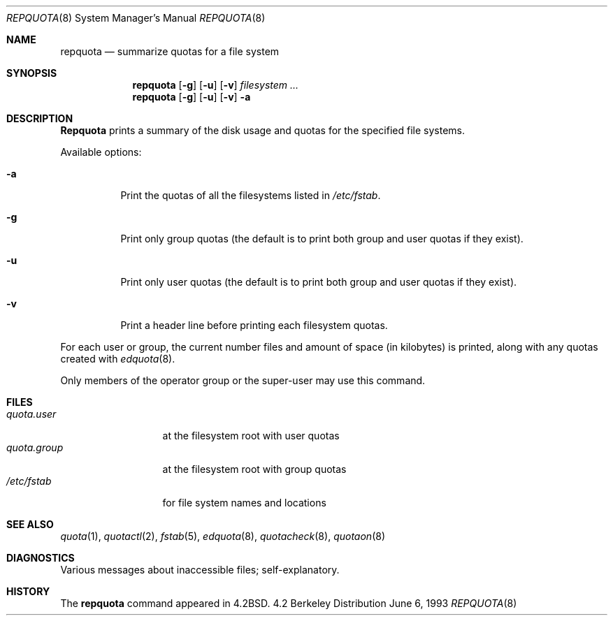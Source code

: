 .\" Copyright (c) 1983, 1990, 1991, 1993
.\"	The Regents of the University of California.  All rights reserved.
.\"
.\" This code is derived from software contributed to Berkeley by
.\" Robert Elz at The University of Melbourne.
.\"
.\" Redistribution and use in source and binary forms, with or without
.\" modification, are permitted provided that the following conditions
.\" are met:
.\" 1. Redistributions of source code must retain the above copyright
.\"    notice, this list of conditions and the following disclaimer.
.\" 2. Redistributions in binary form must reproduce the above copyright
.\"    notice, this list of conditions and the following disclaimer in the
.\"    documentation and/or other materials provided with the distribution.
.\" 3. All advertising materials mentioning features or use of this software
.\"    must display the following acknowledgement:
.\"	This product includes software developed by the University of
.\"	California, Berkeley and its contributors.
.\" 4. Neither the name of the University nor the names of its contributors
.\"    may be used to endorse or promote products derived from this software
.\"    without specific prior written permission.
.\"
.\" THIS SOFTWARE IS PROVIDED BY THE REGENTS AND CONTRIBUTORS ``AS IS'' AND
.\" ANY EXPRESS OR IMPLIED WARRANTIES, INCLUDING, BUT NOT LIMITED TO, THE
.\" IMPLIED WARRANTIES OF MERCHANTABILITY AND FITNESS FOR A PARTICULAR PURPOSE
.\" ARE DISCLAIMED.  IN NO EVENT SHALL THE REGENTS OR CONTRIBUTORS BE LIABLE
.\" FOR ANY DIRECT, INDIRECT, INCIDENTAL, SPECIAL, EXEMPLARY, OR CONSEQUENTIAL
.\" DAMAGES (INCLUDING, BUT NOT LIMITED TO, PROCUREMENT OF SUBSTITUTE GOODS
.\" OR SERVICES; LOSS OF USE, DATA, OR PROFITS; OR BUSINESS INTERRUPTION)
.\" HOWEVER CAUSED AND ON ANY THEORY OF LIABILITY, WHETHER IN CONTRACT, STRICT
.\" LIABILITY, OR TORT (INCLUDING NEGLIGENCE OR OTHERWISE) ARISING IN ANY WAY
.\" OUT OF THE USE OF THIS SOFTWARE, EVEN IF ADVISED OF THE POSSIBILITY OF
.\" SUCH DAMAGE.
.\"
.\"     @(#)repquota.8	8.1 (Berkeley) 6/6/93
.\" $FreeBSD: src/usr.sbin/repquota/repquota.8,v 1.4 1999/08/28 01:19:30 peter Exp $
.\"
.Dd June 6, 1993
.Dt REPQUOTA 8
.Os BSD 4.2
.Sh NAME
.Nm repquota
.Nd summarize quotas for a file system
.Sh SYNOPSIS
.Nm repquota
.Op Fl g
.Op Fl u
.Op Fl v
.Ar filesystem Ar ...
.Nm repquota
.Op Fl g
.Op Fl u
.Op Fl v
.Fl a
.Sh DESCRIPTION
.Nm Repquota
prints a summary of the disk usage and quotas for the
specified file systems.
.Pp
Available options:
.Bl -tag -width indent
.It Fl a
Print the quotas of all the filesystems listed in
.Pa /etc/fstab .
.It Fl g
Print only group quotas (the default is to print both
group and user quotas if they exist).
.It Fl u
Print only user quotas (the default is to print both
group and user quotas if they exist).
.It Fl v
Print a header line before printing each filesystem quotas.
.El
.Pp
For each user or group, the current
number files and amount of space (in kilobytes) is
printed, along with any quotas created with
.Xr edquota 8 .
.Pp
Only members of the operator group or the super-user may
use this command.
.Sh FILES
.Bl -tag -width quota.group -compact
.It Pa quota.user
at the filesystem root with user quotas
.It Pa quota.group
at the filesystem root with group quotas
.It Pa /etc/fstab
for file system names and locations
.El
.Sh SEE ALSO
.Xr quota 1 ,
.Xr quotactl 2 ,
.Xr fstab 5 ,
.Xr edquota 8 ,
.Xr quotacheck 8 ,
.Xr quotaon 8
.Sh DIAGNOSTICS
Various messages about inaccessible files; self-explanatory.
.Sh HISTORY
The
.Nm
command appeared in
.Bx 4.2 .
